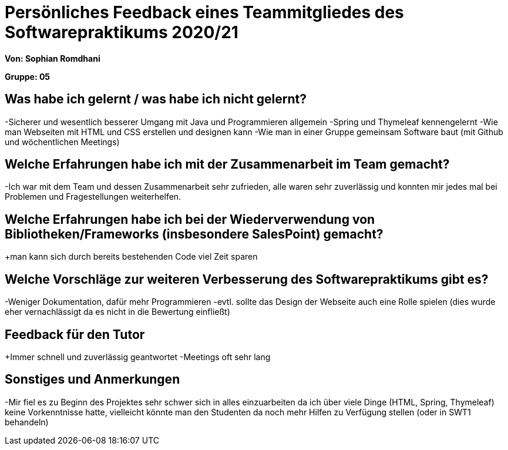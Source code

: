 = Persönliches Feedback eines Teammitgliedes des Softwarepraktikums 2020/21
// Auch wenn der Bogen nicht anonymisiert ist, dürfen Sie gern Ihre Meinung offen kundtun.
// Sowohl positive als auch negative Anmerkungen werden gern gesehen und zur stetigen Verbesserung genutzt.
// Versuchen Sie in dieser Auswertung also stets sowohl Positives wie auch Negatives zu erwähnen.

**Von: Sophian Romdhani**

**Gruppe: 05**

== Was habe ich gelernt / was habe ich nicht gelernt?
// Ausführung der positiven und negativen Erfahrungen, die im Softwarepraktikum gesammelt wurden
-Sicherer und wesentlich besserer Umgang mit Java und Programmieren allgemein
-Spring und Thymeleaf kennengelernt
-Wie man Webseiten mit HTML und CSS erstellen und designen kann
-Wie man in einer Gruppe gemeinsam Software baut (mit Github und wöchentlichen Meetings)

== Welche Erfahrungen habe ich mit der Zusammenarbeit im Team gemacht?
// Kurze Beschreibung der Zusammenarbeit im Team. Was lief gut? Was war verbesserungswürdig? Was würden Sie das nächste Mal anders machen?
-Ich war mit dem Team und dessen Zusammenarbeit sehr zufrieden, alle waren sehr zuverlässig und konnten mir jedes mal bei Problemen und Fragestellungen weiterhelfen.

== Welche Erfahrungen habe ich bei der Wiederverwendung von Bibliotheken/Frameworks (insbesondere SalesPoint) gemacht?
// Einschätzung der Arbeit mit den bereitgestellten und zusätzlich genutzten Frameworks. Was War gut? Was war verbesserungswürdig?
+man kann sich durch bereits bestehenden Code viel Zeit sparen

== Welche Vorschläge zur weiteren Verbesserung des Softwarepraktikums gibt es?
// Möglichst mit Beschreibung, warum die Umsetzung des von Ihnen angebrachten Vorschlages nötig ist.
-Weniger Dokumentation, dafür mehr Programmieren
-evtl. sollte das Design der Webseite auch eine Rolle spielen (dies wurde eher vernachlässigt da es nicht in die Bewertung einfließt)

== Feedback für den Tutor
// Fühlten Sie sich durch den vom Lehrstuhl bereitgestellten Tutor gut betreut? Was war positiv? Was war verbesserungswürdig?
+Immer schnell und zuverlässig geantwortet
-Meetings oft sehr lang


== Sonstiges und Anmerkungen
// Welche Aspekte fanden in den oben genannten Punkten keine Erwähnung?
-Mir fiel es zu Beginn des Projektes sehr schwer sich in alles einzuarbeiten da ich über viele Dinge (HTML, Spring, Thymeleaf) keine Vorkenntnisse hatte,
vielleicht könnte man den Studenten da noch mehr Hilfen zu Verfügung stellen (oder in SWT1 behandeln)
